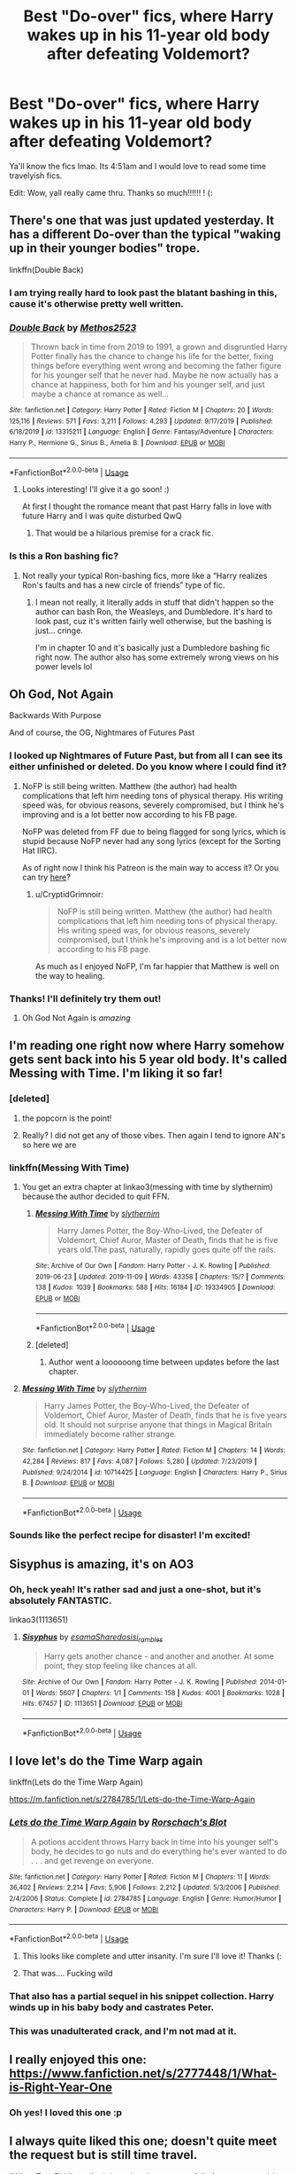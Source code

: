 #+TITLE: Best "Do-over" fics, where Harry wakes up in his 11-year old body after defeating Voldemort?

* Best "Do-over" fics, where Harry wakes up in his 11-year old body after defeating Voldemort?
:PROPERTIES:
:Author: browtfiwasboredokai
:Score: 259
:DateUnix: 1585453955.0
:DateShort: 2020-Mar-29
:FlairText: Request
:END:
Ya'll know the fics lmao. Its 4:51am and I would love to read some time travelyish fics.

Edit: Wow, yall really came thru. Thanks so much!!!!!! ! (:


** There's one that was just updated yesterday. It has a different Do-over than the typical "waking up in their younger bodies" trope.

linkffn(Double Back)
:PROPERTIES:
:Author: MrJDN
:Score: 35
:DateUnix: 1585463025.0
:DateShort: 2020-Mar-29
:END:

*** I am trying really hard to look past the blatant bashing in this, cause it's otherwise pretty well written.
:PROPERTIES:
:Author: dancortens
:Score: 4
:DateUnix: 1585547591.0
:DateShort: 2020-Mar-30
:END:


*** [[https://www.fanfiction.net/s/13315211/1/][*/Double Back/*]] by [[https://www.fanfiction.net/u/2805951/Methos2523][/Methos2523/]]

#+begin_quote
  Thrown back in time from 2019 to 1991, a grown and disgruntled Harry Potter finally has the chance to change his life for the better, fixing things before everything went wrong and becoming the father figure for his younger self that he never had. Maybe he now actually has a chance at happiness, both for him and his younger self, and just maybe a chance at romance as well...
#+end_quote

^{/Site/:} ^{fanfiction.net} ^{*|*} ^{/Category/:} ^{Harry} ^{Potter} ^{*|*} ^{/Rated/:} ^{Fiction} ^{M} ^{*|*} ^{/Chapters/:} ^{20} ^{*|*} ^{/Words/:} ^{125,116} ^{*|*} ^{/Reviews/:} ^{571} ^{*|*} ^{/Favs/:} ^{3,211} ^{*|*} ^{/Follows/:} ^{4,293} ^{*|*} ^{/Updated/:} ^{9/17/2019} ^{*|*} ^{/Published/:} ^{6/18/2019} ^{*|*} ^{/id/:} ^{13315211} ^{*|*} ^{/Language/:} ^{English} ^{*|*} ^{/Genre/:} ^{Fantasy/Adventure} ^{*|*} ^{/Characters/:} ^{Harry} ^{P.,} ^{Hermione} ^{G.,} ^{Sirius} ^{B.,} ^{Amelia} ^{B.} ^{*|*} ^{/Download/:} ^{[[http://www.ff2ebook.com/old/ffn-bot/index.php?id=13315211&source=ff&filetype=epub][EPUB]]} ^{or} ^{[[http://www.ff2ebook.com/old/ffn-bot/index.php?id=13315211&source=ff&filetype=mobi][MOBI]]}

--------------

*FanfictionBot*^{2.0.0-beta} | [[https://github.com/tusing/reddit-ffn-bot/wiki/Usage][Usage]]
:PROPERTIES:
:Author: FanfictionBot
:Score: 13
:DateUnix: 1585463040.0
:DateShort: 2020-Mar-29
:END:

**** Looks interesting! I'll give it a go soon! :)

At first I thought the romance meant that past Harry falls in love with future Harry and I was quite disturbed QwQ
:PROPERTIES:
:Author: browtfiwasboredokai
:Score: 6
:DateUnix: 1585512782.0
:DateShort: 2020-Mar-30
:END:

***** That would be a hilarious premise for a crack fic.
:PROPERTIES:
:Author: Lightwavers
:Score: 4
:DateUnix: 1585778633.0
:DateShort: 2020-Apr-02
:END:


*** Is this a Ron bashing fic?
:PROPERTIES:
:Author: HatOnAFatCat
:Score: 3
:DateUnix: 1585619905.0
:DateShort: 2020-Mar-31
:END:

**** Not really your typical Ron-bashing fics, more like a “Harry realizes Ron's faults and has a new circle of friends” type of fic.
:PROPERTIES:
:Author: MrJDN
:Score: 4
:DateUnix: 1585620966.0
:DateShort: 2020-Mar-31
:END:

***** I mean not really, it literally adds in stuff that didn't happen so the author can bash Ron, the Weasleys, and Dumbledore. It's hard to look past, cuz it's written fairly well otherwise, but the bashing is just... cringe.

I'm in chapter 10 and it's basically just a Dumbledore bashing fic right now. The author also has some extremely wrong views on his power levels lol
:PROPERTIES:
:Author: Cedocore
:Score: 8
:DateUnix: 1586327833.0
:DateShort: 2020-Apr-08
:END:


** Oh God, Not Again

Backwards With Purpose

And of course, the OG, Nightmares of Futures Past
:PROPERTIES:
:Author: lkc159
:Score: 38
:DateUnix: 1585465541.0
:DateShort: 2020-Mar-29
:END:

*** I looked up Nightmares of Future Past, but from all I can see its either unfinished or deleted. Do you know where I could find it?
:PROPERTIES:
:Author: persik42
:Score: 13
:DateUnix: 1585466492.0
:DateShort: 2020-Mar-29
:END:

**** NoFP is still being written. Matthew (the author) had health complications that left him needing tons of physical therapy. His writing speed was, for obvious reasons, severely compromised, but I think he's improving and is a lot better now according to his FB page.

NoFP was deleted from FF due to being flagged for song lyrics, which is stupid because NoFP never had any song lyrics (except for the Sorting Hat IIRC).

As of right now I think his Patreon is the main way to access it? Or you can try [[https://viridian.fanficauthors.net/harry_potter_and_the_nightmares_of_futures_past/index/][here]]?
:PROPERTIES:
:Author: lkc159
:Score: 31
:DateUnix: 1585467706.0
:DateShort: 2020-Mar-29
:END:

***** u/CryptidGrimnoir:
#+begin_quote
  NoFP is still being written. Matthew (the author) had health complications that left him needing tons of physical therapy. His writing speed was, for obvious reasons, severely compromised, but I think he's improving and is a lot better now according to his FB page.
#+end_quote

As much as I enjoyed NoFP, I'm far happier that Matthew is well on the way to healing.
:PROPERTIES:
:Author: CryptidGrimnoir
:Score: 26
:DateUnix: 1585480547.0
:DateShort: 2020-Mar-29
:END:


*** Thanks! I'll definitely try them out!
:PROPERTIES:
:Author: browtfiwasboredokai
:Score: 2
:DateUnix: 1585513078.0
:DateShort: 2020-Mar-30
:END:

**** Oh God Not Again is /amazing/
:PROPERTIES:
:Author: Windruin
:Score: 10
:DateUnix: 1585515144.0
:DateShort: 2020-Mar-30
:END:


** I'm reading one right now where Harry somehow gets sent back into his 5 year old body. It's called Messing with Time. I'm liking it so far!
:PROPERTIES:
:Author: Panda-Girly
:Score: 47
:DateUnix: 1585458422.0
:DateShort: 2020-Mar-29
:END:

*** [deleted]
:PROPERTIES:
:Score: 35
:DateUnix: 1585484319.0
:DateShort: 2020-Mar-29
:END:

**** the popcorn is the point!
:PROPERTIES:
:Author: aldonius
:Score: 3
:DateUnix: 1585532783.0
:DateShort: 2020-Mar-30
:END:


**** Really? I did not get any of those vibes. Then again I tend to ignore AN's so here we are
:PROPERTIES:
:Author: dancortens
:Score: 2
:DateUnix: 1585537470.0
:DateShort: 2020-Mar-30
:END:


*** linkffn(Messing With Time)
:PROPERTIES:
:Author: blast_ended_sqrt
:Score: 16
:DateUnix: 1585460361.0
:DateShort: 2020-Mar-29
:END:

**** You get an extra chapter at linkao3(messing with time by slythernim) because the author decided to quit FFN.
:PROPERTIES:
:Author: ConsiderableHat
:Score: 23
:DateUnix: 1585470315.0
:DateShort: 2020-Mar-29
:END:

***** [[https://archiveofourown.org/works/19334905][*/Messing With Time/*]] by [[https://www.archiveofourown.org/users/slythernim/pseuds/slythernim][/slythernim/]]

#+begin_quote
  Harry James Potter, the Boy-Who-Lived, the Defeater of Voldemort, Chief Auror, Master of Death, finds that he is five years old.The past, naturally, rapidly goes quite off the rails.
#+end_quote

^{/Site/:} ^{Archive} ^{of} ^{Our} ^{Own} ^{*|*} ^{/Fandom/:} ^{Harry} ^{Potter} ^{-} ^{J.} ^{K.} ^{Rowling} ^{*|*} ^{/Published/:} ^{2019-06-23} ^{*|*} ^{/Updated/:} ^{2019-11-09} ^{*|*} ^{/Words/:} ^{43358} ^{*|*} ^{/Chapters/:} ^{15/?} ^{*|*} ^{/Comments/:} ^{138} ^{*|*} ^{/Kudos/:} ^{1039} ^{*|*} ^{/Bookmarks/:} ^{588} ^{*|*} ^{/Hits/:} ^{16184} ^{*|*} ^{/ID/:} ^{19334905} ^{*|*} ^{/Download/:} ^{[[https://archiveofourown.org/downloads/19334905/Messing%20With%20Time.epub?updated_at=1574480632][EPUB]]} ^{or} ^{[[https://archiveofourown.org/downloads/19334905/Messing%20With%20Time.mobi?updated_at=1574480632][MOBI]]}

--------------

*FanfictionBot*^{2.0.0-beta} | [[https://github.com/tusing/reddit-ffn-bot/wiki/Usage][Usage]]
:PROPERTIES:
:Author: FanfictionBot
:Score: 14
:DateUnix: 1585470336.0
:DateShort: 2020-Mar-29
:END:


***** [deleted]
:PROPERTIES:
:Score: 6
:DateUnix: 1585503965.0
:DateShort: 2020-Mar-29
:END:

****** Author went a loooooong time between updates before the last chapter.
:PROPERTIES:
:Author: ConsiderableHat
:Score: 3
:DateUnix: 1585507182.0
:DateShort: 2020-Mar-29
:END:


**** [[https://www.fanfiction.net/s/10714425/1/][*/Messing With Time/*]] by [[https://www.fanfiction.net/u/3664623/slythernim][/slythernim/]]

#+begin_quote
  Harry James Potter, the Boy-Who-Lived, the Defeater of Voldemort, Chief Auror, Master of Death, finds that he is five years old. It should not surprise anyone that things in Magical Britain immediately become rather strange.
#+end_quote

^{/Site/:} ^{fanfiction.net} ^{*|*} ^{/Category/:} ^{Harry} ^{Potter} ^{*|*} ^{/Rated/:} ^{Fiction} ^{M} ^{*|*} ^{/Chapters/:} ^{14} ^{*|*} ^{/Words/:} ^{42,284} ^{*|*} ^{/Reviews/:} ^{817} ^{*|*} ^{/Favs/:} ^{4,087} ^{*|*} ^{/Follows/:} ^{5,280} ^{*|*} ^{/Updated/:} ^{7/23/2019} ^{*|*} ^{/Published/:} ^{9/24/2014} ^{*|*} ^{/id/:} ^{10714425} ^{*|*} ^{/Language/:} ^{English} ^{*|*} ^{/Characters/:} ^{Harry} ^{P.,} ^{Sirius} ^{B.} ^{*|*} ^{/Download/:} ^{[[http://www.ff2ebook.com/old/ffn-bot/index.php?id=10714425&source=ff&filetype=epub][EPUB]]} ^{or} ^{[[http://www.ff2ebook.com/old/ffn-bot/index.php?id=10714425&source=ff&filetype=mobi][MOBI]]}

--------------

*FanfictionBot*^{2.0.0-beta} | [[https://github.com/tusing/reddit-ffn-bot/wiki/Usage][Usage]]
:PROPERTIES:
:Author: FanfictionBot
:Score: 7
:DateUnix: 1585460410.0
:DateShort: 2020-Mar-29
:END:


*** Sounds like the perfect recipe for disaster! I'm excited!
:PROPERTIES:
:Author: browtfiwasboredokai
:Score: 3
:DateUnix: 1585512980.0
:DateShort: 2020-Mar-30
:END:


** Sisyphus is amazing, it's on AO3
:PROPERTIES:
:Author: footballmaths49
:Score: 11
:DateUnix: 1585496403.0
:DateShort: 2020-Mar-29
:END:

*** Oh, heck yeah! It's rather sad and just a one-shot, but it's absolutely FANTASTIC.

linkao3(1113651)
:PROPERTIES:
:Author: Locked_Key
:Score: 4
:DateUnix: 1585526651.0
:DateShort: 2020-Mar-30
:END:

**** [[https://archiveofourown.org/works/1113651][*/Sisyphus/*]] by [[https://www.archiveofourown.org/users/esama/pseuds/esama/users/Sharedo/pseuds/Sharedo/users/sisi_rambles/pseuds/sisi_rambles][/esamaSharedosisi_rambles/]]

#+begin_quote
  Harry gets another chance - and another and another. At some point, they stop feeling like chances at all.
#+end_quote

^{/Site/:} ^{Archive} ^{of} ^{Our} ^{Own} ^{*|*} ^{/Fandom/:} ^{Harry} ^{Potter} ^{-} ^{J.} ^{K.} ^{Rowling} ^{*|*} ^{/Published/:} ^{2014-01-01} ^{*|*} ^{/Words/:} ^{5607} ^{*|*} ^{/Chapters/:} ^{1/1} ^{*|*} ^{/Comments/:} ^{158} ^{*|*} ^{/Kudos/:} ^{4001} ^{*|*} ^{/Bookmarks/:} ^{1028} ^{*|*} ^{/Hits/:} ^{67457} ^{*|*} ^{/ID/:} ^{1113651} ^{*|*} ^{/Download/:} ^{[[https://archiveofourown.org/downloads/1113651/Sisyphus.epub?updated_at=1578996993][EPUB]]} ^{or} ^{[[https://archiveofourown.org/downloads/1113651/Sisyphus.mobi?updated_at=1578996993][MOBI]]}

--------------

*FanfictionBot*^{2.0.0-beta} | [[https://github.com/tusing/reddit-ffn-bot/wiki/Usage][Usage]]
:PROPERTIES:
:Author: FanfictionBot
:Score: 1
:DateUnix: 1585526666.0
:DateShort: 2020-Mar-30
:END:


** I love let's do the Time Warp again

linkffn(Lets do the Time Warp Again)

[[https://m.fanfiction.net/s/2784785/1/Lets-do-the-Time-Warp-Again]]
:PROPERTIES:
:Author: KBlack97
:Score: 10
:DateUnix: 1585463612.0
:DateShort: 2020-Mar-29
:END:

*** [[https://www.fanfiction.net/s/2784785/1/][*/Lets do the Time Warp Again/*]] by [[https://www.fanfiction.net/u/686093/Rorschach-s-Blot][/Rorschach's Blot/]]

#+begin_quote
  A potions accident throws Harry back in time into his younger self's body, he decides to go nuts and do everything he's ever wanted to do . . . and get revenge on everyone.
#+end_quote

^{/Site/:} ^{fanfiction.net} ^{*|*} ^{/Category/:} ^{Harry} ^{Potter} ^{*|*} ^{/Rated/:} ^{Fiction} ^{M} ^{*|*} ^{/Chapters/:} ^{11} ^{*|*} ^{/Words/:} ^{36,402} ^{*|*} ^{/Reviews/:} ^{2,214} ^{*|*} ^{/Favs/:} ^{5,906} ^{*|*} ^{/Follows/:} ^{2,212} ^{*|*} ^{/Updated/:} ^{5/3/2006} ^{*|*} ^{/Published/:} ^{2/4/2006} ^{*|*} ^{/Status/:} ^{Complete} ^{*|*} ^{/id/:} ^{2784785} ^{*|*} ^{/Language/:} ^{English} ^{*|*} ^{/Genre/:} ^{Humor/Humor} ^{*|*} ^{/Characters/:} ^{Harry} ^{P.} ^{*|*} ^{/Download/:} ^{[[http://www.ff2ebook.com/old/ffn-bot/index.php?id=2784785&source=ff&filetype=epub][EPUB]]} ^{or} ^{[[http://www.ff2ebook.com/old/ffn-bot/index.php?id=2784785&source=ff&filetype=mobi][MOBI]]}

--------------

*FanfictionBot*^{2.0.0-beta} | [[https://github.com/tusing/reddit-ffn-bot/wiki/Usage][Usage]]
:PROPERTIES:
:Author: FanfictionBot
:Score: 10
:DateUnix: 1585463625.0
:DateShort: 2020-Mar-29
:END:

**** This looks like complete and utter insanity. I'm sure I'll love it! Thanks (:
:PROPERTIES:
:Author: browtfiwasboredokai
:Score: 1
:DateUnix: 1585513262.0
:DateShort: 2020-Mar-30
:END:


**** That was.... Fucking wild
:PROPERTIES:
:Author: richardl1234
:Score: 1
:DateUnix: 1585525446.0
:DateShort: 2020-Mar-30
:END:


*** That also has a partial sequel in his snippet collection. Harry winds up in his baby body and castrates Peter.
:PROPERTIES:
:Author: the__pov
:Score: 3
:DateUnix: 1585481645.0
:DateShort: 2020-Mar-29
:END:


*** This was unadulterated crack, and I'm not mad at it.
:PROPERTIES:
:Author: dsarma
:Score: 3
:DateUnix: 1585490093.0
:DateShort: 2020-Mar-29
:END:


** I really enjoyed this one: [[https://www.fanfiction.net/s/2777448/1/What-is-Right-Year-One]]
:PROPERTIES:
:Author: Abie775
:Score: 9
:DateUnix: 1585470895.0
:DateShort: 2020-Mar-29
:END:

*** Oh yes! I loved this one :p
:PROPERTIES:
:Author: browtfiwasboredokai
:Score: 1
:DateUnix: 1585513479.0
:DateShort: 2020-Mar-30
:END:


** I always quite liked this one; doesn't quite meet the request but is still time travel.

“When Tom Riddle walked through a doorway one fall afternoon everything changed and he found himself in a world wholly unprepared for him. "Something about you makes my brain itch," Hermione Granger said. "As if an earthquake had shifted everything sharply two feet to the left and then back again and it didn't all fit back quite right." Tomione.”

[[https://m.fanfiction.net/s/11248015/1/Pygmalion][Pygmalion]]
:PROPERTIES:
:Author: archive-of-our-hole
:Score: 8
:DateUnix: 1585486478.0
:DateShort: 2020-Mar-29
:END:

*** Ooh I love this one. It's kinda a YMMV fic but...I'm a sucker for dark romances and Colubrina is really good at them.
:PROPERTIES:
:Author: thecrazychatlady
:Score: 4
:DateUnix: 1585590588.0
:DateShort: 2020-Mar-30
:END:


** This one is relatively new. It's well written with better characterization than most of these types of fics.

Fair warning though, it's only through the end of the First Year and it hasn't been updated in six months. It's possibly abandoned.

linkffn(12840822)
:PROPERTIES:
:Author: tipsytops2
:Score: 6
:DateUnix: 1585500617.0
:DateShort: 2020-Mar-29
:END:

*** [deleted]
:PROPERTIES:
:Score: 4
:DateUnix: 1585517018.0
:DateShort: 2020-Mar-30
:END:

**** Me either, I agree completely. This fic is so different from the others. I also really liked the confusion in the first chapter. It seems so much more realistic.
:PROPERTIES:
:Author: tipsytops2
:Score: 5
:DateUnix: 1585527264.0
:DateShort: 2020-Mar-30
:END:


**** FYI: It was just updated yesterday.
:PROPERTIES:
:Author: tipsytops2
:Score: 2
:DateUnix: 1586101435.0
:DateShort: 2020-Apr-05
:END:


*** [[https://www.fanfiction.net/s/12840822/1/][*/Sling Shots/*]] by [[https://www.fanfiction.net/u/67654/illjwamh][/illjwamh/]]

#+begin_quote
  Harry Potter wakes up to a familiar unpleasant voice, a headache, and with absolutely no idea what's going on.
#+end_quote

^{/Site/:} ^{fanfiction.net} ^{*|*} ^{/Category/:} ^{Harry} ^{Potter} ^{*|*} ^{/Rated/:} ^{Fiction} ^{T} ^{*|*} ^{/Chapters/:} ^{9} ^{*|*} ^{/Words/:} ^{73,410} ^{*|*} ^{/Reviews/:} ^{113} ^{*|*} ^{/Favs/:} ^{151} ^{*|*} ^{/Follows/:} ^{310} ^{*|*} ^{/Updated/:} ^{9/24/2019} ^{*|*} ^{/Published/:} ^{2/17/2018} ^{*|*} ^{/id/:} ^{12840822} ^{*|*} ^{/Language/:} ^{English} ^{*|*} ^{/Genre/:} ^{Mystery} ^{*|*} ^{/Characters/:} ^{Harry} ^{P.,} ^{Ginny} ^{W.} ^{*|*} ^{/Download/:} ^{[[http://www.ff2ebook.com/old/ffn-bot/index.php?id=12840822&source=ff&filetype=epub][EPUB]]} ^{or} ^{[[http://www.ff2ebook.com/old/ffn-bot/index.php?id=12840822&source=ff&filetype=mobi][MOBI]]}

--------------

*FanfictionBot*^{2.0.0-beta} | [[https://github.com/tusing/reddit-ffn-bot/wiki/Usage][Usage]]
:PROPERTIES:
:Author: FanfictionBot
:Score: 3
:DateUnix: 1585500632.0
:DateShort: 2020-Mar-29
:END:


*** It looks promising; I don't mind abandoned fics and this one seems long. Thanks!
:PROPERTIES:
:Author: browtfiwasboredokai
:Score: 3
:DateUnix: 1585513746.0
:DateShort: 2020-Mar-30
:END:


*** Read it all up! Wish it continued for longer - I agree with others, it /is/ different than the usual fics and I really liked ot thus far - also written very well!
:PROPERTIES:
:Author: one_small_god
:Score: 3
:DateUnix: 1585619553.0
:DateShort: 2020-Mar-31
:END:

**** FYI: It was just updated yesterday.
:PROPERTIES:
:Author: tipsytops2
:Score: 2
:DateUnix: 1586101422.0
:DateShort: 2020-Apr-05
:END:

***** Oooh thanks! Was I about to go to sleep? Yes! Did I stop to read the update? You bet I did!
:PROPERTIES:
:Author: one_small_god
:Score: 1
:DateUnix: 1586294984.0
:DateShort: 2020-Apr-08
:END:


*** Even the summary stands out.
:PROPERTIES:
:Score: 2
:DateUnix: 1585576810.0
:DateShort: 2020-Mar-30
:END:


** Its a Harry Potter and Stargate crossover. (No knowledge of stargate needed to enjoy the fic).

linkffn(Ah, Screw it!)
:PROPERTIES:
:Author: Bromm18
:Score: 6
:DateUnix: 1585473176.0
:DateShort: 2020-Mar-29
:END:

*** Since the bot didn't manage the link:

[[https://www.fanfiction.net/s/12125771/1/Ah-Screw-It]]
:PROPERTIES:
:Author: WhosThisGeek
:Score: 3
:DateUnix: 1585493436.0
:DateShort: 2020-Mar-29
:END:

**** I've never tried the bot before so I wasn't sure if I did it correctly or how long it took to link it. But thank you for taking the time to link it yourself.
:PROPERTIES:
:Author: Bromm18
:Score: 2
:DateUnix: 1585498343.0
:DateShort: 2020-Mar-29
:END:

***** I think the punctuation marks made it difficult to parse maybe? Let's try this:

linkffn(Ah Screw It)
:PROPERTIES:
:Author: DarkRegi
:Score: 4
:DateUnix: 1585504417.0
:DateShort: 2020-Mar-29
:END:

****** [[https://www.fanfiction.net/s/12125771/1/][*/Ah, Screw It!/*]] by [[https://www.fanfiction.net/u/1282867/mjimeyg][/mjimeyg/]]

#+begin_quote
  Harry goes to sleep after the final battle... but he wakes up at his first Welcoming Feast under the Sorting Hat. Harry has been thrown back in time into his eleven-year-old body. If he's going to have suffer through this again, he's going to do all he can to make sure he enjoys himself.
#+end_quote

^{/Site/:} ^{fanfiction.net} ^{*|*} ^{/Category/:} ^{Stargate:} ^{SG-1} ^{+} ^{Harry} ^{Potter} ^{Crossover} ^{*|*} ^{/Rated/:} ^{Fiction} ^{M} ^{*|*} ^{/Chapters/:} ^{37} ^{*|*} ^{/Words/:} ^{229,619} ^{*|*} ^{/Reviews/:} ^{2,806} ^{*|*} ^{/Favs/:} ^{7,231} ^{*|*} ^{/Follows/:} ^{5,181} ^{*|*} ^{/Updated/:} ^{9/15/2016} ^{*|*} ^{/Published/:} ^{8/29/2016} ^{*|*} ^{/Status/:} ^{Complete} ^{*|*} ^{/id/:} ^{12125771} ^{*|*} ^{/Language/:} ^{English} ^{*|*} ^{/Genre/:} ^{Humor/Adventure} ^{*|*} ^{/Download/:} ^{[[http://www.ff2ebook.com/old/ffn-bot/index.php?id=12125771&source=ff&filetype=epub][EPUB]]} ^{or} ^{[[http://www.ff2ebook.com/old/ffn-bot/index.php?id=12125771&source=ff&filetype=mobi][MOBI]]}

--------------

*FanfictionBot*^{2.0.0-beta} | [[https://github.com/tusing/reddit-ffn-bot/wiki/Usage][Usage]]
:PROPERTIES:
:Author: FanfictionBot
:Score: 5
:DateUnix: 1585504430.0
:DateShort: 2020-Mar-29
:END:


****** I see, first time trying the link bot so I copied the story name exactly not knowing about that, thanks for clearing that up.
:PROPERTIES:
:Author: Bromm18
:Score: 2
:DateUnix: 1585504642.0
:DateShort: 2020-Mar-29
:END:


****** hey i know this is weird but i just started really using reddit and i wanted to know if someone could explain to me what the bot is/does and what u use it for, also i am still learning english so please dont judge
:PROPERTIES:
:Author: Annika7777
:Score: 1
:DateUnix: 1585776435.0
:DateShort: 2020-Apr-02
:END:

******* Linkbot is there to provide links and summaries to fanfics on the most popular sites. It saves posters having to look up direct links and readers having to Google fic names.
:PROPERTIES:
:Author: wandererchronicles
:Score: 1
:DateUnix: 1585915686.0
:DateShort: 2020-Apr-03
:END:


*** I have no idea what Stargate is so that's a relief,! The summary looks great!
:PROPERTIES:
:Author: browtfiwasboredokai
:Score: 1
:DateUnix: 1585513598.0
:DateShort: 2020-Mar-30
:END:

**** I have yet to see the series in full but I love the Harry Potter and Stargate/SG: Atlantis crossovers. So refreshing at times. Sure they usually consist of Harry finding advanced ancient technology and exploring the galaxy, rebuilding old alliances and making new friends while fighting a common enemy. Most have Harry popping into Stargate Command and playing the odd prank or helping in various ways (usually humorous). And some have Harry rebuilding a society on another planet while continuously being Fates punching bag.
:PROPERTIES:
:Author: Bromm18
:Score: 5
:DateUnix: 1585513846.0
:DateShort: 2020-Mar-30
:END:

***** Other than the aforementioned "Ah, Screw It!" could you share some others you've enjoyed?

I read one recently (can't recall title, alas) where Harry falls through the Veil instead of Sirius, and ironically winds up on a planet circling the star Sirius. A couple years later (after battling Guaould and Jaffra) he's rescued by SG1 and returned to Earth, where he proceeds to smash up the usual Harry Potter continuity. It was fun.
:PROPERTIES:
:Author: wandererchronicles
:Score: 2
:DateUnix: 1585915854.0
:DateShort: 2020-Apr-03
:END:

****** Some other personal Favorites of this cross over that I enjoyed and tend to re-read from time to time are: linkffn(Balance by stargatesg1fan1) linkffn(Guardian by Blueowl) linkffn(Harry Potter: Journey Through The Ages by gitar002) linkffn(Harry Potter and The Alteran Gift by r2r4l) linkffn(Harry Potter - Alteran by Sashian) linkffn(Oma's Choice by jacobds). Last one is a good place to start, its meant to be outlandish and way over powered but its more about the comedy.
:PROPERTIES:
:Author: Bromm18
:Score: 3
:DateUnix: 1585974346.0
:DateShort: 2020-Apr-04
:END:


****** That's linkffn(Harry Potter and the Stargate by Sinyk).
:PROPERTIES:
:Author: steve_wheeler
:Score: 2
:DateUnix: 1585934828.0
:DateShort: 2020-Apr-03
:END:

******* Sounds about right, thanks. I recall it being a lot more tolerable than Sinyk's other works.
:PROPERTIES:
:Author: wandererchronicles
:Score: 2
:DateUnix: 1585942268.0
:DateShort: 2020-Apr-04
:END:


******* [[https://www.fanfiction.net/s/13052799/1/][*/Harry Potter and the Stargate/*]] by [[https://www.fanfiction.net/u/4329413/Sinyk][/Sinyk/]]

#+begin_quote
  What if Remus was not... quite... as fast as he needed to be to catch Harry before he tried to get to Sirius in front of the Veil of Death. And what if the Veil was not what the magicals believed it to be? Oops! AU HP/LL Bash!AD/RW/GW (as my usual).
#+end_quote

^{/Site/:} ^{fanfiction.net} ^{*|*} ^{/Category/:} ^{Harry} ^{Potter} ^{+} ^{Stargate:} ^{SG-1} ^{Crossover} ^{*|*} ^{/Rated/:} ^{Fiction} ^{M} ^{*|*} ^{/Chapters/:} ^{24} ^{*|*} ^{/Words/:} ^{224,912} ^{*|*} ^{/Reviews/:} ^{3,164} ^{*|*} ^{/Favs/:} ^{4,392} ^{*|*} ^{/Follows/:} ^{3,952} ^{*|*} ^{/Updated/:} ^{11/24/2018} ^{*|*} ^{/Published/:} ^{9/1/2018} ^{*|*} ^{/Status/:} ^{Complete} ^{*|*} ^{/id/:} ^{13052799} ^{*|*} ^{/Language/:} ^{English} ^{*|*} ^{/Genre/:} ^{Fantasy/Sci-Fi} ^{*|*} ^{/Characters/:} ^{<Harry} ^{P.,} ^{Luna} ^{L.>} ^{Sirius} ^{B.,} ^{Remus} ^{L.} ^{*|*} ^{/Download/:} ^{[[http://www.ff2ebook.com/old/ffn-bot/index.php?id=13052799&source=ff&filetype=epub][EPUB]]} ^{or} ^{[[http://www.ff2ebook.com/old/ffn-bot/index.php?id=13052799&source=ff&filetype=mobi][MOBI]]}

--------------

*FanfictionBot*^{2.0.0-beta} | [[https://github.com/tusing/reddit-ffn-bot/wiki/Usage][Usage]]
:PROPERTIES:
:Author: FanfictionBot
:Score: 1
:DateUnix: 1585934851.0
:DateShort: 2020-Apr-03
:END:


** Not a do over, but I remember an extremely interesting one where Harry's transported back in time to the first wizarding war, into the death eater headquarters. He manages to stay alive by becoming a death eater, but Voldy instantly knows somethings off and interrogates Harry. Harry is forced to tell voldy that he was from the future, and was the child of james and lily, but didn't have the best childhood (And brings up images of the cupdoard while looking into his eyes), tricking voldy into beleiving that James wasn't a good parent.

​

Anyways, Harry is tricked into taking an modified dark vow that makes it so that he's physically incapable of telling his true origins to anyone. Poof, there goes his plans to fix things. Then, on a mission, he calls out to dumbledore, and the death eaters instantly know he's a traitor. He gets captured, Sirius interrogates him with HATE, and things go downhill from there ( Because Harry can't explain a thing)
:PROPERTIES:
:Score: 4
:DateUnix: 1585495684.0
:DateShort: 2020-Mar-29
:END:

*** Oh! I read that one as well! :p
:PROPERTIES:
:Author: browtfiwasboredokai
:Score: 2
:DateUnix: 1585500586.0
:DateShort: 2020-Mar-29
:END:

**** DO YOU KNOW THE LINK I NEED IT!
:PROPERTIES:
:Score: 2
:DateUnix: 1585576767.0
:DateShort: 2020-Mar-30
:END:

***** The fic is called [[https://archiveofourown.org/works/14403330/chapters/33262935][Chained]].

linkao3(14403330)
:PROPERTIES:
:Author: chiruochiba
:Score: 4
:DateUnix: 1585607479.0
:DateShort: 2020-Mar-31
:END:

****** [[https://archiveofourown.org/works/14403330][*/Chained/*]] by [[https://www.archiveofourown.org/users/maquira/pseuds/maquira][/maquira/]]

#+begin_quote
  Then Harry's mouth went completely dry.  His captor struck a tall, imposing figure, black locks neatly framing his aristocratic cheekbones. The relaxed line of his mouth did nothing to soften the furious, slightly maniacal glint in his cool gray eyes, fixed unwaveringly upon him. “Finally awake... Death Eater?” the man spat spitefully. Harry never would have imagined meeting like this. The words “I can explain” were stuck on the tip of his tongue. But all that came out was a soft, strangled, “Sirius.” *Harry and Teddy accidentally time travel to 1979, where they are immediately captured by Voldemort at his prime. After months of posing as a loyal Death Eater to protect Teddy, Harry is then captured by the Order. Misunderstandings ensue.
#+end_quote

^{/Site/:} ^{Archive} ^{of} ^{Our} ^{Own} ^{*|*} ^{/Fandom/:} ^{Harry} ^{Potter} ^{-} ^{J.} ^{K.} ^{Rowling} ^{*|*} ^{/Published/:} ^{2018-04-22} ^{*|*} ^{/Updated/:} ^{2019-12-18} ^{*|*} ^{/Words/:} ^{36352} ^{*|*} ^{/Chapters/:} ^{10/?} ^{*|*} ^{/Comments/:} ^{468} ^{*|*} ^{/Kudos/:} ^{2930} ^{*|*} ^{/Bookmarks/:} ^{948} ^{*|*} ^{/Hits/:} ^{41551} ^{*|*} ^{/ID/:} ^{14403330} ^{*|*} ^{/Download/:} ^{[[https://archiveofourown.org/downloads/14403330/Chained.epub?updated_at=1576668179][EPUB]]} ^{or} ^{[[https://archiveofourown.org/downloads/14403330/Chained.mobi?updated_at=1576668179][MOBI]]}

--------------

*FanfictionBot*^{2.0.0-beta} | [[https://github.com/tusing/reddit-ffn-bot/wiki/Usage][Usage]]
:PROPERTIES:
:Author: FanfictionBot
:Score: 1
:DateUnix: 1585607483.0
:DateShort: 2020-Mar-31
:END:


****** Ah, thanks
:PROPERTIES:
:Score: 1
:DateUnix: 1585662469.0
:DateShort: 2020-Mar-31
:END:


*** That sounds really cool! Do you think you could find the link?
:PROPERTIES:
:Author: Locked_Key
:Score: 2
:DateUnix: 1585526805.0
:DateShort: 2020-Mar-30
:END:

**** I linked it in [[https://www.reddit.com/r/HPfanfiction/comments/fqzbiw/best_doover_fics_where_harry_wakes_up_in_his/flyr637/][a comment]] in this thread.
:PROPERTIES:
:Author: chiruochiba
:Score: 2
:DateUnix: 1585607530.0
:DateShort: 2020-Mar-31
:END:


**** Perhaps. Later
:PROPERTIES:
:Score: 1
:DateUnix: 1585576745.0
:DateShort: 2020-Mar-30
:END:


** [[https://www.fanfiction.net/s/6985795/1/Xerosis][Xerosis]]

Harry's world ends at the hands of those he'd once fought to save. An adult-Harry goes back to his younger self fic.

My absolute favorite!!
:PROPERTIES:
:Author: Lindela
:Score: 8
:DateUnix: 1585497570.0
:DateShort: 2020-Mar-29
:END:

*** I haven't read much "adult Harry saving his younger self" but I'm excited to try this out! Thanks!
:PROPERTIES:
:Author: browtfiwasboredokai
:Score: 2
:DateUnix: 1585513133.0
:DateShort: 2020-Mar-30
:END:

**** I didn't even know that was a trope until yesterday! I'll check this out too!
:PROPERTIES:
:Author: one_small_god
:Score: 2
:DateUnix: 1585619603.0
:DateShort: 2020-Mar-31
:END:


** Reunion. Harry, Hermione, Luna, and Susan Bones go back in time. Linkffn(Reunion by Rorschach's Blot)
:PROPERTIES:
:Author: the__pov
:Score: 8
:DateUnix: 1585481898.0
:DateShort: 2020-Mar-29
:END:

*** [[https://www.fanfiction.net/s/4655545/1/][*/Reunion/*]] by [[https://www.fanfiction.net/u/686093/Rorschach-s-Blot][/Rorschach's Blot/]]

#+begin_quote
  It all starts with Hogwarts' Class Reunion.
#+end_quote

^{/Site/:} ^{fanfiction.net} ^{*|*} ^{/Category/:} ^{Harry} ^{Potter} ^{*|*} ^{/Rated/:} ^{Fiction} ^{M} ^{*|*} ^{/Chapters/:} ^{20} ^{*|*} ^{/Words/:} ^{61,134} ^{*|*} ^{/Reviews/:} ^{1,898} ^{*|*} ^{/Favs/:} ^{6,244} ^{*|*} ^{/Follows/:} ^{4,016} ^{*|*} ^{/Updated/:} ^{3/2/2013} ^{*|*} ^{/Published/:} ^{11/14/2008} ^{*|*} ^{/Status/:} ^{Complete} ^{*|*} ^{/id/:} ^{4655545} ^{*|*} ^{/Language/:} ^{English} ^{*|*} ^{/Genre/:} ^{Humor} ^{*|*} ^{/Download/:} ^{[[http://www.ff2ebook.com/old/ffn-bot/index.php?id=4655545&source=ff&filetype=epub][EPUB]]} ^{or} ^{[[http://www.ff2ebook.com/old/ffn-bot/index.php?id=4655545&source=ff&filetype=mobi][MOBI]]}

--------------

*FanfictionBot*^{2.0.0-beta} | [[https://github.com/tusing/reddit-ffn-bot/wiki/Usage][Usage]]
:PROPERTIES:
:Author: FanfictionBot
:Score: 5
:DateUnix: 1585481929.0
:DateShort: 2020-Mar-29
:END:

**** I'm pretty sure this fic contains suicide and infant death if that's a turnoff for anyone
:PROPERTIES:
:Author: Bleepbloopbotz2
:Score: 2
:DateUnix: 1585482877.0
:DateShort: 2020-Mar-29
:END:

***** The youngest death is Draco who is not an infant (and also happens off screen). And while “suicide” is discussed it is only as a cover for Harry's victims.
:PROPERTIES:
:Author: the__pov
:Score: 5
:DateUnix: 1585485099.0
:DateShort: 2020-Mar-29
:END:

****** Ah,nevermind. It's been a few years since I read it
:PROPERTIES:
:Author: Bleepbloopbotz2
:Score: 3
:DateUnix: 1585486040.0
:DateShort: 2020-Mar-29
:END:


***** That's fine, but is it completed? That's more of a concern.
:PROPERTIES:
:Author: dsarma
:Score: 3
:DateUnix: 1585490175.0
:DateShort: 2020-Mar-29
:END:

****** Yes it is finished. The last chapter is a little open-ended, but no more than any finished story.
:PROPERTIES:
:Author: wwbillyww
:Score: 5
:DateUnix: 1585491652.0
:DateShort: 2020-Mar-29
:END:


** [[https://archiveofourown.org/works/1113651]]
:PROPERTIES:
:Score: 4
:DateUnix: 1585495968.0
:DateShort: 2020-Mar-29
:END:


** [[https://m.fanfiction.net/s/8149841/1/][Again and Again]]

This one of my favorite ones. Can't remember the others right now though. (Bookmarking the post so i won't lose other recommendations 😅🤷‍♂️)
:PROPERTIES:
:Author: corvus__black
:Score: 10
:DateUnix: 1585478208.0
:DateShort: 2020-Mar-29
:END:

*** [[https://m.fanfiction.net/s/10724291/1/][Stand Against The Moon]]

This one too i think. Not really 1st year but close enough. Werewolf!Harry.

Eh... probably going to add more as the day goes on.
:PROPERTIES:
:Author: corvus__black
:Score: 9
:DateUnix: 1585478958.0
:DateShort: 2020-Mar-29
:END:


*** Hey this one is also on AO3! It's great
:PROPERTIES:
:Author: COTwild
:Score: 3
:DateUnix: 1585502707.0
:DateShort: 2020-Mar-29
:END:

**** Yep! Actually found it first in ao3. Forgot about it cuz i read too many more. Found it next in fanfiction . Net and read it again. Kept having a deja vu moment all the time til i noticed that its the same only in two different sites. 😂😂😂
:PROPERTIES:
:Author: corvus__black
:Score: 5
:DateUnix: 1585502815.0
:DateShort: 2020-Mar-29
:END:

***** Amazing lol
:PROPERTIES:
:Author: COTwild
:Score: 3
:DateUnix: 1585502981.0
:DateShort: 2020-Mar-29
:END:


*** This looks fascinating... I'm not one for dark!Harry but I'd love to see dumbledore fumbling about wondering wtf happened, and I'm starting to get into tomarry fics so I'm sure Harrymort won't be too different... Right? 😂😂

Also I can appreciate bookmarking this,,, I never expected this many responses so its a goldmine
:PROPERTIES:
:Author: browtfiwasboredokai
:Score: 2
:DateUnix: 1585513427.0
:DateShort: 2020-Mar-30
:END:

**** It is. I like these ones cuz in my opinion it portrays the naivety of Dumbledore. Everyone knows that he wants coexistence with muggles so seeing these is great. There are others too where Harry doesn't come tho in his first year rather than later. And “Again and Again” isn't a typical dark!harry . Its more like a flexible Harry where he doesn't really care about it. No spoilers lol. 😂😂😂

PS: normally i don't post or ask stuff here cuz i know that someone else will ask the question i wanna ask anyway. 😂
:PROPERTIES:
:Author: corvus__black
:Score: 3
:DateUnix: 1585513638.0
:DateShort: 2020-Mar-30
:END:


** I read one last night that's different to ones i've read before. Harry, Hermione, Ron, Ginny, Luna and Neville go back in time (i know it sounds like a lot but it's quite well done, it's also Harry/Ginny which I usually hate and won't read but that's minimal and well done). It's Time Heals All Wounds by gredandforgerock [[https://m.fanfiction.net/s/7847254/1/Time-Heals-All-Wounds]]
:PROPERTIES:
:Author: Meganisrick
:Score: 3
:DateUnix: 1585483012.0
:DateShort: 2020-Mar-29
:END:

*** [[https://www.fanfiction.net/s/7847254/1/][*/Time Heals All Wounds/*]] by [[https://www.fanfiction.net/u/2421087/gredandforgerock][/gredandforgerock/]]

#+begin_quote
  How do you heal them faster? Get sent back in time and correct things. Some chars are OOC.
#+end_quote

^{/Site/:} ^{fanfiction.net} ^{*|*} ^{/Category/:} ^{Harry} ^{Potter} ^{*|*} ^{/Rated/:} ^{Fiction} ^{T} ^{*|*} ^{/Chapters/:} ^{31} ^{*|*} ^{/Words/:} ^{98,798} ^{*|*} ^{/Reviews/:} ^{502} ^{*|*} ^{/Favs/:} ^{1,363} ^{*|*} ^{/Follows/:} ^{581} ^{*|*} ^{/Updated/:} ^{5/25/2012} ^{*|*} ^{/Published/:} ^{2/18/2012} ^{*|*} ^{/Status/:} ^{Complete} ^{*|*} ^{/id/:} ^{7847254} ^{*|*} ^{/Language/:} ^{English} ^{*|*} ^{/Genre/:} ^{Adventure} ^{*|*} ^{/Characters/:} ^{Harry} ^{P.} ^{*|*} ^{/Download/:} ^{[[http://www.ff2ebook.com/old/ffn-bot/index.php?id=7847254&source=ff&filetype=epub][EPUB]]} ^{or} ^{[[http://www.ff2ebook.com/old/ffn-bot/index.php?id=7847254&source=ff&filetype=mobi][MOBI]]}

--------------

*FanfictionBot*^{2.0.0-beta} | [[https://github.com/tusing/reddit-ffn-bot/wiki/Usage][Usage]]
:PROPERTIES:
:Author: FanfictionBot
:Score: 1
:DateUnix: 1585539165.0
:DateShort: 2020-Mar-30
:END:


** [[https://m.fanfiction.net/s/13396763/1/An-Old-Man-s-Second-Chance]]

This is alright.
:PROPERTIES:
:Author: jaywaynorth
:Score: 3
:DateUnix: 1585491267.0
:DateShort: 2020-Mar-29
:END:


** Reunion on ffn.net is a good time travel fic
:PROPERTIES:
:Author: pygmypuffonacid
:Score: 3
:DateUnix: 1585495405.0
:DateShort: 2020-Mar-29
:END:


** linkffn(Returning to the Start)

linkffn(Harry Potter and the Last Chance)

linkffn(Harry Potter and the Detour to Heaven)

linkffn(Harry Potter and the Trip to the Past)

linkffn(Time Warp: Year One)

linkffn(Harry Potter and the Afterlife Inc)

linkffn(The Time Meddlers)

linkffn(To Recollect the Future)

linkffn(Gryffindors Never Die)

​

Also, Nightmares of Futures Past !!!
:PROPERTIES:
:Author: lapapillonne
:Score: 3
:DateUnix: 1585509124.0
:DateShort: 2020-Mar-29
:END:

*** [[https://www.fanfiction.net/s/10687059/1/][*/Returning to the Start/*]] by [[https://www.fanfiction.net/u/1816893/timunderwood9][/timunderwood9/]]

#+begin_quote
  Harry killed them once. Now that he is eleven he'll kill them again. Hermione knows her wonderful best friend has a huge secret, but that just means he needs her more. A H/Hr time travel romance where they don't become a couple until Hermione is twenty one, and Harry kills death eaters without the help of children.
#+end_quote

^{/Site/:} ^{fanfiction.net} ^{*|*} ^{/Category/:} ^{Harry} ^{Potter} ^{*|*} ^{/Rated/:} ^{Fiction} ^{M} ^{*|*} ^{/Chapters/:} ^{9} ^{*|*} ^{/Words/:} ^{40,170} ^{*|*} ^{/Reviews/:} ^{550} ^{*|*} ^{/Favs/:} ^{2,281} ^{*|*} ^{/Follows/:} ^{1,121} ^{*|*} ^{/Updated/:} ^{10/31/2014} ^{*|*} ^{/Published/:} ^{9/12/2014} ^{*|*} ^{/Status/:} ^{Complete} ^{*|*} ^{/id/:} ^{10687059} ^{*|*} ^{/Language/:} ^{English} ^{*|*} ^{/Genre/:} ^{Romance} ^{*|*} ^{/Characters/:} ^{<Harry} ^{P.,} ^{Hermione} ^{G.>} ^{*|*} ^{/Download/:} ^{[[http://www.ff2ebook.com/old/ffn-bot/index.php?id=10687059&source=ff&filetype=epub][EPUB]]} ^{or} ^{[[http://www.ff2ebook.com/old/ffn-bot/index.php?id=10687059&source=ff&filetype=mobi][MOBI]]}

--------------

[[https://www.fanfiction.net/s/11922615/1/][*/Harry Potter and the Last Chance/*]] by [[https://www.fanfiction.net/u/1634726/LeQuin][/LeQuin/]]

#+begin_quote
  Response to Reptillia28's 'Don't Fear the Reaper' challenge. Harry has died for the twelfth time and his reaper sends him back for one last chance at completing his assigned destiny. Find extra deleted scenes by going to the author page.
#+end_quote

^{/Site/:} ^{fanfiction.net} ^{*|*} ^{/Category/:} ^{Harry} ^{Potter} ^{*|*} ^{/Rated/:} ^{Fiction} ^{M} ^{*|*} ^{/Chapters/:} ^{30} ^{*|*} ^{/Words/:} ^{195,404} ^{*|*} ^{/Reviews/:} ^{2,005} ^{*|*} ^{/Favs/:} ^{5,867} ^{*|*} ^{/Follows/:} ^{3,062} ^{*|*} ^{/Updated/:} ^{11/23/2016} ^{*|*} ^{/Published/:} ^{4/30/2016} ^{*|*} ^{/Status/:} ^{Complete} ^{*|*} ^{/id/:} ^{11922615} ^{*|*} ^{/Language/:} ^{English} ^{*|*} ^{/Genre/:} ^{Adventure/Romance} ^{*|*} ^{/Characters/:} ^{Harry} ^{P.,} ^{Hermione} ^{G.} ^{*|*} ^{/Download/:} ^{[[http://www.ff2ebook.com/old/ffn-bot/index.php?id=11922615&source=ff&filetype=epub][EPUB]]} ^{or} ^{[[http://www.ff2ebook.com/old/ffn-bot/index.php?id=11922615&source=ff&filetype=mobi][MOBI]]}

--------------

[[https://www.fanfiction.net/s/6642901/1/][*/Harry Potter and the Detour to Heaven/*]] by [[https://www.fanfiction.net/u/1666330/Crowlows19][/Crowlows19/]]

#+begin_quote
  Foul mouthed, rude, and angry. Oh and let's not forget, seventeen going on eight. Time Travel fic. A little bit of the usual dashed with some of the not so usual. One Shot.
#+end_quote

^{/Site/:} ^{fanfiction.net} ^{*|*} ^{/Category/:} ^{Harry} ^{Potter} ^{*|*} ^{/Rated/:} ^{Fiction} ^{T} ^{*|*} ^{/Words/:} ^{10,560} ^{*|*} ^{/Reviews/:} ^{44} ^{*|*} ^{/Favs/:} ^{401} ^{*|*} ^{/Follows/:} ^{97} ^{*|*} ^{/Published/:} ^{1/10/2011} ^{*|*} ^{/Status/:} ^{Complete} ^{*|*} ^{/id/:} ^{6642901} ^{*|*} ^{/Language/:} ^{English} ^{*|*} ^{/Genre/:} ^{Humor/Adventure} ^{*|*} ^{/Characters/:} ^{Lucius} ^{M.,} ^{Harry} ^{P.} ^{*|*} ^{/Download/:} ^{[[http://www.ff2ebook.com/old/ffn-bot/index.php?id=6642901&source=ff&filetype=epub][EPUB]]} ^{or} ^{[[http://www.ff2ebook.com/old/ffn-bot/index.php?id=6642901&source=ff&filetype=mobi][MOBI]]}

--------------

[[https://www.fanfiction.net/s/3804374/1/][*/Harry Potter and the Trip to the Past/*]] by [[https://www.fanfiction.net/u/1211071/Priya-Ashok][/Priya Ashok/]]

#+begin_quote
  COMPLETE! 19 years after the war with Voldemort Harry Potter is thrown 25 years into the past, arriving just before the start of his first year at Hogwarts. Please Read and Review.
#+end_quote

^{/Site/:} ^{fanfiction.net} ^{*|*} ^{/Category/:} ^{Harry} ^{Potter} ^{*|*} ^{/Rated/:} ^{Fiction} ^{K+} ^{*|*} ^{/Chapters/:} ^{34} ^{*|*} ^{/Words/:} ^{197,996} ^{*|*} ^{/Reviews/:} ^{3,045} ^{*|*} ^{/Favs/:} ^{6,628} ^{*|*} ^{/Follows/:} ^{5,123} ^{*|*} ^{/Updated/:} ^{12/29/2014} ^{*|*} ^{/Published/:} ^{9/26/2007} ^{*|*} ^{/Status/:} ^{Complete} ^{*|*} ^{/id/:} ^{3804374} ^{*|*} ^{/Language/:} ^{English} ^{*|*} ^{/Genre/:} ^{Adventure} ^{*|*} ^{/Characters/:} ^{Harry} ^{P.} ^{*|*} ^{/Download/:} ^{[[http://www.ff2ebook.com/old/ffn-bot/index.php?id=3804374&source=ff&filetype=epub][EPUB]]} ^{or} ^{[[http://www.ff2ebook.com/old/ffn-bot/index.php?id=3804374&source=ff&filetype=mobi][MOBI]]}

--------------

[[https://www.fanfiction.net/s/1834368/1/][*/Time Warp: Year One/*]] by [[https://www.fanfiction.net/u/558418/Laen][/Laen/]]

#+begin_quote
  Complete! Harry makes a little wish on his 16th birthday that he could go back in time to change his past... and he wakes up five years earlier... on his 11th birthday... HHr Paring.
#+end_quote

^{/Site/:} ^{fanfiction.net} ^{*|*} ^{/Category/:} ^{Harry} ^{Potter} ^{*|*} ^{/Rated/:} ^{Fiction} ^{K+} ^{*|*} ^{/Chapters/:} ^{6} ^{*|*} ^{/Words/:} ^{49,465} ^{*|*} ^{/Reviews/:} ^{333} ^{*|*} ^{/Favs/:} ^{477} ^{*|*} ^{/Follows/:} ^{185} ^{*|*} ^{/Updated/:} ^{6/18/2004} ^{*|*} ^{/Published/:} ^{4/24/2004} ^{*|*} ^{/Status/:} ^{Complete} ^{*|*} ^{/id/:} ^{1834368} ^{*|*} ^{/Language/:} ^{English} ^{*|*} ^{/Genre/:} ^{Adventure/Romance} ^{*|*} ^{/Characters/:} ^{Harry} ^{P.} ^{*|*} ^{/Download/:} ^{[[http://www.ff2ebook.com/old/ffn-bot/index.php?id=1834368&source=ff&filetype=epub][EPUB]]} ^{or} ^{[[http://www.ff2ebook.com/old/ffn-bot/index.php?id=1834368&source=ff&filetype=mobi][MOBI]]}

--------------

[[https://www.fanfiction.net/s/5695544/1/][*/Harry Potter and Afterlife Inc/*]] by [[https://www.fanfiction.net/u/2198557/dunuelos][/dunuelos/]]

#+begin_quote
  My own response to Reptilia28's challenge. Harry died in the battle with Voldemort. What happens when he meets the Grim Reaper? Especially when the Reaper isn't happy with him. Rating changed to more appropriate one. HHr. Other pairings as they come.
#+end_quote

^{/Site/:} ^{fanfiction.net} ^{*|*} ^{/Category/:} ^{Harry} ^{Potter} ^{*|*} ^{/Rated/:} ^{Fiction} ^{T} ^{*|*} ^{/Chapters/:} ^{36} ^{*|*} ^{/Words/:} ^{110,380} ^{*|*} ^{/Reviews/:} ^{1,763} ^{*|*} ^{/Favs/:} ^{6,730} ^{*|*} ^{/Follows/:} ^{2,254} ^{*|*} ^{/Updated/:} ^{2/25/2010} ^{*|*} ^{/Published/:} ^{1/25/2010} ^{*|*} ^{/Status/:} ^{Complete} ^{*|*} ^{/id/:} ^{5695544} ^{*|*} ^{/Language/:} ^{English} ^{*|*} ^{/Genre/:} ^{Humor/Romance} ^{*|*} ^{/Characters/:} ^{Harry} ^{P.,} ^{Hermione} ^{G.} ^{*|*} ^{/Download/:} ^{[[http://www.ff2ebook.com/old/ffn-bot/index.php?id=5695544&source=ff&filetype=epub][EPUB]]} ^{or} ^{[[http://www.ff2ebook.com/old/ffn-bot/index.php?id=5695544&source=ff&filetype=mobi][MOBI]]}

--------------

[[https://www.fanfiction.net/s/4061219/1/][*/The Time Meddlers/*]] by [[https://www.fanfiction.net/u/983103/witowsmp][/witowsmp/]]

#+begin_quote
  After things have gone terribly in the war, Harry and Hermione decide to travel back in time to stop the war from happening. Things go well at first, until...
#+end_quote

^{/Site/:} ^{fanfiction.net} ^{*|*} ^{/Category/:} ^{Harry} ^{Potter} ^{*|*} ^{/Rated/:} ^{Fiction} ^{T} ^{*|*} ^{/Chapters/:} ^{32} ^{*|*} ^{/Words/:} ^{112,111} ^{*|*} ^{/Reviews/:} ^{3,135} ^{*|*} ^{/Favs/:} ^{4,688} ^{*|*} ^{/Follows/:} ^{2,872} ^{*|*} ^{/Updated/:} ^{10/14/2010} ^{*|*} ^{/Published/:} ^{2/8/2008} ^{*|*} ^{/Status/:} ^{Complete} ^{*|*} ^{/id/:} ^{4061219} ^{*|*} ^{/Language/:} ^{English} ^{*|*} ^{/Genre/:} ^{Adventure} ^{*|*} ^{/Characters/:} ^{<Harry} ^{P.,} ^{Hermione} ^{G.>} ^{*|*} ^{/Download/:} ^{[[http://www.ff2ebook.com/old/ffn-bot/index.php?id=4061219&source=ff&filetype=epub][EPUB]]} ^{or} ^{[[http://www.ff2ebook.com/old/ffn-bot/index.php?id=4061219&source=ff&filetype=mobi][MOBI]]}

--------------

*FanfictionBot*^{2.0.0-beta} | [[https://github.com/tusing/reddit-ffn-bot/wiki/Usage][Usage]]
:PROPERTIES:
:Author: FanfictionBot
:Score: 2
:DateUnix: 1585509208.0
:DateShort: 2020-Mar-29
:END:


*** [[https://www.fanfiction.net/s/7683642/1/][*/To Recollect the Future/*]] by [[https://www.fanfiction.net/u/2233941/oliver-snape][/oliver.snape/]]

#+begin_quote
  Hindsight is 20/20, but when Harry's last steps into the forest set him back further than he'd ever thought, he never realised how grateful he'd be to have Snape there to help too. Mentor/guardian fic, time travel, but not cliched.
#+end_quote

^{/Site/:} ^{fanfiction.net} ^{*|*} ^{/Category/:} ^{Harry} ^{Potter} ^{*|*} ^{/Rated/:} ^{Fiction} ^{K+} ^{*|*} ^{/Chapters/:} ^{11} ^{*|*} ^{/Words/:} ^{74,014} ^{*|*} ^{/Reviews/:} ^{755} ^{*|*} ^{/Favs/:} ^{2,873} ^{*|*} ^{/Follows/:} ^{960} ^{*|*} ^{/Updated/:} ^{2/25/2012} ^{*|*} ^{/Published/:} ^{12/28/2011} ^{*|*} ^{/Status/:} ^{Complete} ^{*|*} ^{/id/:} ^{7683642} ^{*|*} ^{/Language/:} ^{English} ^{*|*} ^{/Genre/:} ^{Drama/Adventure} ^{*|*} ^{/Characters/:} ^{Harry} ^{P.,} ^{Severus} ^{S.} ^{*|*} ^{/Download/:} ^{[[http://www.ff2ebook.com/old/ffn-bot/index.php?id=7683642&source=ff&filetype=epub][EPUB]]} ^{or} ^{[[http://www.ff2ebook.com/old/ffn-bot/index.php?id=7683642&source=ff&filetype=mobi][MOBI]]}

--------------

[[https://www.fanfiction.net/s/6452481/1/][*/Gryffindors Never Die/*]] by [[https://www.fanfiction.net/u/1004602/ChipmonkOnSpeed][/ChipmonkOnSpeed/]]

#+begin_quote
  Harry and Ron, both 58 and both alcoholics, are sent back to their 4th year and given a chance to do everything again. Will they be able to do it right this time? Or will history repeat itself? Canon to Epilogue, then not so much... (Reworked)
#+end_quote

^{/Site/:} ^{fanfiction.net} ^{*|*} ^{/Category/:} ^{Harry} ^{Potter} ^{*|*} ^{/Rated/:} ^{Fiction} ^{M} ^{*|*} ^{/Chapters/:} ^{18} ^{*|*} ^{/Words/:} ^{74,394} ^{*|*} ^{/Reviews/:} ^{710} ^{*|*} ^{/Favs/:} ^{3,589} ^{*|*} ^{/Follows/:} ^{1,095} ^{*|*} ^{/Updated/:} ^{12/29/2010} ^{*|*} ^{/Published/:} ^{11/4/2010} ^{*|*} ^{/Status/:} ^{Complete} ^{*|*} ^{/id/:} ^{6452481} ^{*|*} ^{/Language/:} ^{English} ^{*|*} ^{/Genre/:} ^{Humor/Friendship} ^{*|*} ^{/Characters/:} ^{Harry} ^{P.,} ^{Ron} ^{W.} ^{*|*} ^{/Download/:} ^{[[http://www.ff2ebook.com/old/ffn-bot/index.php?id=6452481&source=ff&filetype=epub][EPUB]]} ^{or} ^{[[http://www.ff2ebook.com/old/ffn-bot/index.php?id=6452481&source=ff&filetype=mobi][MOBI]]}

--------------

*FanfictionBot*^{2.0.0-beta} | [[https://github.com/tusing/reddit-ffn-bot/wiki/Usage][Usage]]
:PROPERTIES:
:Author: FanfictionBot
:Score: 2
:DateUnix: 1585509219.0
:DateShort: 2020-Mar-29
:END:


*** Woah, that's a huge list! Thanks so much!!
:PROPERTIES:
:Author: browtfiwasboredokai
:Score: 1
:DateUnix: 1585514196.0
:DateShort: 2020-Mar-30
:END:

**** I've got 117 do over fics for HP bookmarked lol Those are just the ones that are pretty good from the parameters you mentioned. I love those types of fics!
:PROPERTIES:
:Author: lapapillonne
:Score: 3
:DateUnix: 1585515008.0
:DateShort: 2020-Mar-30
:END:

***** Does the dialogue/characterisation get any betting in Harry Potter and the Trip to the Past by Priya Ashok? Because that first chapter is rough.
:PROPERTIES:
:Author: Faeriniel
:Score: 1
:DateUnix: 1586416436.0
:DateShort: 2020-Apr-09
:END:


** Instead of an 11 year old body how about a 1 year old body?

linkffn(13052216)
:PROPERTIES:
:Author: eislor
:Score: 2
:DateUnix: 1585504521.0
:DateShort: 2020-Mar-29
:END:

*** [[https://www.fanfiction.net/s/13052216/1/][*/Harry Potter, Champion Mode/*]] by [[https://www.fanfiction.net/u/861305/Mist-of-Rainbows][/Mist of Rainbows/]]

#+begin_quote
  Harry dies after Hogwarts and forgot to save the game...
#+end_quote

^{/Site/:} ^{fanfiction.net} ^{*|*} ^{/Category/:} ^{Harry} ^{Potter} ^{*|*} ^{/Rated/:} ^{Fiction} ^{T} ^{*|*} ^{/Chapters/:} ^{6} ^{*|*} ^{/Words/:} ^{36,374} ^{*|*} ^{/Reviews/:} ^{93} ^{*|*} ^{/Favs/:} ^{569} ^{*|*} ^{/Follows/:} ^{426} ^{*|*} ^{/Updated/:} ^{9/5/2018} ^{*|*} ^{/Published/:} ^{8/31/2018} ^{*|*} ^{/Status/:} ^{Complete} ^{*|*} ^{/id/:} ^{13052216} ^{*|*} ^{/Language/:} ^{English} ^{*|*} ^{/Genre/:} ^{Adventure} ^{*|*} ^{/Download/:} ^{[[http://www.ff2ebook.com/old/ffn-bot/index.php?id=13052216&source=ff&filetype=epub][EPUB]]} ^{or} ^{[[http://www.ff2ebook.com/old/ffn-bot/index.php?id=13052216&source=ff&filetype=mobi][MOBI]]}

--------------

*FanfictionBot*^{2.0.0-beta} | [[https://github.com/tusing/reddit-ffn-bot/wiki/Usage][Usage]]
:PROPERTIES:
:Author: FanfictionBot
:Score: 2
:DateUnix: 1585504535.0
:DateShort: 2020-Mar-29
:END:


*** Looks great, thanks!
:PROPERTIES:
:Author: browtfiwasboredokai
:Score: 1
:DateUnix: 1585514051.0
:DateShort: 2020-Mar-30
:END:


** This one is pretty unique: [[https://archiveofourown.org/works/13978644/chapters/32183310][Resurrect The Living]]

linkao3(13978644)
:PROPERTIES:
:Author: Ereska
:Score: 2
:DateUnix: 1585507372.0
:DateShort: 2020-Mar-29
:END:

*** Thanks!
:PROPERTIES:
:Author: browtfiwasboredokai
:Score: 2
:DateUnix: 1585514152.0
:DateShort: 2020-Mar-30
:END:


** It's a bit late, but i didn't see this somewhat cracky one(only somewhat cause of the Monty Python references)

[[https://www.fanfiction.net/s/9963013/1/He-s-Not-Dead-Yet]]

sorry, don't know how to do the bot thing
:PROPERTIES:
:Author: iamjmph01
:Score: 2
:DateUnix: 1585571655.0
:DateShort: 2020-Mar-30
:END:

*** just do linkffn() and put the link or the fanfiction number (in this case, 9963013), in the brackets. If it's from ao3, use linkao3()
:PROPERTIES:
:Score: 2
:DateUnix: 1585583168.0
:DateShort: 2020-Mar-30
:END:

**** Ahh thanks! Ill try to remember that
:PROPERTIES:
:Author: iamjmph01
:Score: 1
:DateUnix: 1585589480.0
:DateShort: 2020-Mar-30
:END:


*** [[https://www.fanfiction.net/s/9963013/1/][*/He's Not Dead Yet/*]] by [[https://www.fanfiction.net/u/3749764/Redbayly][/Redbayly/]]

#+begin_quote
  When Harry offered himself up to Voldemort, he discovered the people in the Ministry of Death are not happy with him at all. To make up for his years of blunders, Harry is sent back in time to correct everything that went wrong and to get some revenge. Harry/6 girls, Bashing of Dumbledore, Snape, and certain Weasleys. Written for humor only. Lots of cliches. Reviews welcome.
#+end_quote

^{/Site/:} ^{fanfiction.net} ^{*|*} ^{/Category/:} ^{Harry} ^{Potter} ^{*|*} ^{/Rated/:} ^{Fiction} ^{T} ^{*|*} ^{/Chapters/:} ^{34} ^{*|*} ^{/Words/:} ^{156,481} ^{*|*} ^{/Reviews/:} ^{2,272} ^{*|*} ^{/Favs/:} ^{8,441} ^{*|*} ^{/Follows/:} ^{6,272} ^{*|*} ^{/Updated/:} ^{10/30/2015} ^{*|*} ^{/Published/:} ^{12/27/2013} ^{*|*} ^{/Status/:} ^{Complete} ^{*|*} ^{/id/:} ^{9963013} ^{*|*} ^{/Language/:} ^{English} ^{*|*} ^{/Genre/:} ^{Humor/Parody} ^{*|*} ^{/Characters/:} ^{Harry} ^{P.,} ^{Hermione} ^{G.,} ^{Luna} ^{L.} ^{*|*} ^{/Download/:} ^{[[http://www.ff2ebook.com/old/ffn-bot/index.php?id=9963013&source=ff&filetype=epub][EPUB]]} ^{or} ^{[[http://www.ff2ebook.com/old/ffn-bot/index.php?id=9963013&source=ff&filetype=mobi][MOBI]]}

--------------

*FanfictionBot*^{2.0.0-beta} | [[https://github.com/tusing/reddit-ffn-bot/wiki/Usage][Usage]]
:PROPERTIES:
:Author: FanfictionBot
:Score: 1
:DateUnix: 1585916169.0
:DateShort: 2020-Apr-03
:END:


** Don't mind me,just leave a way to get back to this post
:PROPERTIES:
:Author: Andrew262007
:Score: 2
:DateUnix: 1586906066.0
:DateShort: 2020-Apr-15
:END:

*** Why dont you bookmark it instead?
:PROPERTIES:
:Author: browtfiwasboredokai
:Score: 1
:DateUnix: 1586906115.0
:DateShort: 2020-Apr-15
:END:

**** Wait what
:PROPERTIES:
:Author: Andrew262007
:Score: 1
:DateUnix: 1586907170.0
:DateShort: 2020-Apr-15
:END:

***** If I'm not mistaken, you commented in order to refer back to this post. If you click the "save" or "bookmark" icon on the post, it's stored in the saved posts section, which you can refer back to wherever you wish.
:PROPERTIES:
:Author: browtfiwasboredokai
:Score: 1
:DateUnix: 1586907287.0
:DateShort: 2020-Apr-15
:END:

****** Oh thanks didn't know that
:PROPERTIES:
:Author: Andrew262007
:Score: 1
:DateUnix: 1586907348.0
:DateShort: 2020-Apr-15
:END:


** Mirror of Maybe is a classic but it's abandoned.
:PROPERTIES:
:Author: dasatain
:Score: 5
:DateUnix: 1585462299.0
:DateShort: 2020-Mar-29
:END:


** [[https://archiveofourown.org/series/260551][like a ghost in my town]]

This one has two parts to it and it's a tom/Harry fic so idk how you feel about that but it's still quite well written

[[https://archiveofourown.org/works/14469255/chapters/33426591][let's try again]]

This one is also pretty good with a lot of bashing and slash
:PROPERTIES:
:Author: COTwild
:Score: 2
:DateUnix: 1585502619.0
:DateShort: 2020-Mar-29
:END:

*** Oh yay! These look really good and Ive recently found a love for tom/harry fics

I also prefer slash a lot and bashing is an admittedly guilty pleasure of mine. Thanks a lot,!!
:PROPERTIES:
:Author: browtfiwasboredokai
:Score: 4
:DateUnix: 1585513979.0
:DateShort: 2020-Mar-30
:END:

**** Honestly this is such a mood

If you want more Tom/Harry fics I have a few
:PROPERTIES:
:Author: COTwild
:Score: 1
:DateUnix: 1585514015.0
:DateShort: 2020-Mar-30
:END:

***** I would love to take you up on that! Tom hogwarts era and time travel are my favourite but I'm burning through them all pretty quickly
:PROPERTIES:
:Author: browtfiwasboredokai
:Score: 2
:DateUnix: 1585514127.0
:DateShort: 2020-Mar-30
:END:

****** [[https://archiveofourown.org/works/18037829][fight me (do not)]]

[[https://archiveofourown.org/series/1174940][earning his notice]]

[[https://archiveofourown.org/works/14330838/chapters/33070896][damning the damned]]

[[https://archiveofourown.org/works/15224651?view_adult=true#main][on display]]

[[https://archiveofourown.org/works/14959814?view_adult=true#main][poisoned scones]]

[[https://archiveofourown.org/works/12142035?view_adult=true#main][wild cat]]

[[https://archiveofourown.org/works/21496027?view_adult=true][you alone will have the stars as no one else has them]]

[[https://archiveofourown.org/works/9395963/chapters/21270485][prized]]

Have fun lol
:PROPERTIES:
:Author: COTwild
:Score: 6
:DateUnix: 1585515018.0
:DateShort: 2020-Mar-30
:END:

******* Thanks so much! Ksmsmsmamsk
:PROPERTIES:
:Author: browtfiwasboredokai
:Score: 2
:DateUnix: 1585515079.0
:DateShort: 2020-Mar-30
:END:

******** Ask they are all completed so don't worry about waiting for updates
:PROPERTIES:
:Author: COTwild
:Score: 2
:DateUnix: 1585515102.0
:DateShort: 2020-Mar-30
:END:


******* [[https://archiveofourown.org/works/18037829][*/Fight Me! (Do Not.)/*]] by [[https://www.archiveofourown.org/users/captivatingcapybaras/pseuds/captivatingcapybaras][/captivatingcapybaras/]]

#+begin_quote
  Inspired by the writing prompt:Person A: *clenching fists* fight me!Person B, standing behind them softly shaking his head, sword in hand: do not.-Harry was rescued from the Dursely's very early on... and instead of the weapon Albus wanted, he grew to be the formidable consort to the great Dark Lord. One day, Harry desperately wants to help in one of the interrogations- and who is Tom to deny his love anything?
#+end_quote

^{/Site/:} ^{Archive} ^{of} ^{Our} ^{Own} ^{*|*} ^{/Fandom/:} ^{Harry} ^{Potter} ^{-} ^{J.} ^{K.} ^{Rowling} ^{*|*} ^{/Published/:} ^{2019-03-08} ^{*|*} ^{/Words/:} ^{3589} ^{*|*} ^{/Chapters/:} ^{1/1} ^{*|*} ^{/Comments/:} ^{28} ^{*|*} ^{/Kudos/:} ^{548} ^{*|*} ^{/Bookmarks/:} ^{99} ^{*|*} ^{/Hits/:} ^{5364} ^{*|*} ^{/ID/:} ^{18037829} ^{*|*} ^{/Download/:} ^{[[https://archiveofourown.org/downloads/18037829/Fight%20Me%20Do%20Not.epub?updated_at=1552032032][EPUB]]} ^{or} ^{[[https://archiveofourown.org/downloads/18037829/Fight%20Me%20Do%20Not.mobi?updated_at=1552032032][MOBI]]}

--------------

[[https://archiveofourown.org/works/14330838][*/Damning the Damned/*]] by [[https://www.archiveofourown.org/users/LouPF/pseuds/LouPF][/LouPF/]]

#+begin_quote
  When Lord Voldemort attempts to kill baby Harry Potter, Magic decides that "this won't do" and thus creates a bond between the two. Voldemort's body is still destroyed by his Avada Kadavra, Harry is still raised by the Dursleys. The only change is that Neville becomes part of his group. At least that's how it goes, until Fourth year, and Harry is entered in the Triwizard Tournament. Harry is exposed to Voldemort, gives in to the bond, and helps him regain a body.Now, with a bond that needs them to be close to each other for some time before it settles, Harry has to come to terms with his actions. Mix this in with Voldemort not really being Voldemort but rather Tom Riddle, past lives, potion Masters being a pain in the ass, the Ministry not Understanding Anything and a budding romance between the Boy-Who-Lived and one Dark Lord, and Harry's pretty sure his Fifth Year and Hogwarts will be interesting.
#+end_quote

^{/Site/:} ^{Archive} ^{of} ^{Our} ^{Own} ^{*|*} ^{/Fandom/:} ^{Harry} ^{Potter} ^{-} ^{J.} ^{K.} ^{Rowling} ^{*|*} ^{/Published/:} ^{2018-04-15} ^{*|*} ^{/Completed/:} ^{2018-05-03} ^{*|*} ^{/Words/:} ^{38278} ^{*|*} ^{/Chapters/:} ^{13/13} ^{*|*} ^{/Comments/:} ^{232} ^{*|*} ^{/Kudos/:} ^{1217} ^{*|*} ^{/Bookmarks/:} ^{261} ^{*|*} ^{/Hits/:} ^{19222} ^{*|*} ^{/ID/:} ^{14330838} ^{*|*} ^{/Download/:} ^{[[https://archiveofourown.org/downloads/14330838/Damning%20the%20Damned.epub?updated_at=1552223699][EPUB]]} ^{or} ^{[[https://archiveofourown.org/downloads/14330838/Damning%20the%20Damned.mobi?updated_at=1552223699][MOBI]]}

--------------

[[https://archiveofourown.org/works/15224651][*/On Display/*]] by [[https://www.archiveofourown.org/users/Batsutousai/pseuds/Batsutousai][/Batsutousai/]]

#+begin_quote
  Turns out Harry's got a bit of an exhibitionism kink. Unfortunately (for someone), Voldemort's both happy to play along, and has plenty of servants to serve as an audience.
#+end_quote

^{/Site/:} ^{Archive} ^{of} ^{Our} ^{Own} ^{*|*} ^{/Fandom/:} ^{Harry} ^{Potter} ^{-} ^{J.} ^{K.} ^{Rowling} ^{*|*} ^{/Published/:} ^{2018-07-09} ^{*|*} ^{/Words/:} ^{2653} ^{*|*} ^{/Chapters/:} ^{1/1} ^{*|*} ^{/Comments/:} ^{9} ^{*|*} ^{/Kudos/:} ^{824} ^{*|*} ^{/Bookmarks/:} ^{106} ^{*|*} ^{/Hits/:} ^{14193} ^{*|*} ^{/ID/:} ^{15224651} ^{*|*} ^{/Download/:} ^{[[https://archiveofourown.org/downloads/15224651/On%20Display.epub?updated_at=1531152983][EPUB]]} ^{or} ^{[[https://archiveofourown.org/downloads/15224651/On%20Display.mobi?updated_at=1531152983][MOBI]]}

--------------

[[https://archiveofourown.org/works/14959814][*/Poisoned Scones/*]] by [[https://www.archiveofourown.org/users/Batsutousai/pseuds/Batsutousai][/Batsutousai/]]

#+begin_quote
  "Who are we killing today?" Voldemort asked from just inside the doorway; Harry might look terrifying covered in flour, but Voldemort did not.
#+end_quote

^{/Site/:} ^{Archive} ^{of} ^{Our} ^{Own} ^{*|*} ^{/Fandom/:} ^{Harry} ^{Potter} ^{-} ^{J.} ^{K.} ^{Rowling} ^{*|*} ^{/Published/:} ^{2018-06-18} ^{*|*} ^{/Words/:} ^{954} ^{*|*} ^{/Chapters/:} ^{1/1} ^{*|*} ^{/Comments/:} ^{51} ^{*|*} ^{/Kudos/:} ^{1585} ^{*|*} ^{/Bookmarks/:} ^{229} ^{*|*} ^{/Hits/:} ^{11053} ^{*|*} ^{/ID/:} ^{14959814} ^{*|*} ^{/Download/:} ^{[[https://archiveofourown.org/downloads/14959814/Poisoned%20Scones.epub?updated_at=1529283036][EPUB]]} ^{or} ^{[[https://archiveofourown.org/downloads/14959814/Poisoned%20Scones.mobi?updated_at=1529283036][MOBI]]}

--------------

[[https://archiveofourown.org/works/12142035][*/Wild Cat/*]] by [[https://www.archiveofourown.org/users/HarleySlytherinQuinn/pseuds/HarleySlytherinQuinn][/HarleySlytherinQuinn/]]

#+begin_quote
  When Hermione and Ron finally go to save Harry, after the war has ended and Voldemort has won, they unwittingly get caught themselves. The situation in which they meet Harry again, is not one they expect at all.
#+end_quote

^{/Site/:} ^{Archive} ^{of} ^{Our} ^{Own} ^{*|*} ^{/Fandom/:} ^{Harry} ^{Potter} ^{-} ^{J.} ^{K.} ^{Rowling} ^{*|*} ^{/Published/:} ^{2017-09-20} ^{*|*} ^{/Words/:} ^{2178} ^{*|*} ^{/Chapters/:} ^{1/1} ^{*|*} ^{/Comments/:} ^{17} ^{*|*} ^{/Kudos/:} ^{334} ^{*|*} ^{/Bookmarks/:} ^{43} ^{*|*} ^{/Hits/:} ^{7642} ^{*|*} ^{/ID/:} ^{12142035} ^{*|*} ^{/Download/:} ^{[[https://archiveofourown.org/downloads/12142035/Wild%20Cat.epub?updated_at=1520753798][EPUB]]} ^{or} ^{[[https://archiveofourown.org/downloads/12142035/Wild%20Cat.mobi?updated_at=1520753798][MOBI]]}

--------------

[[https://archiveofourown.org/works/21496027][*/you alone will have the stars as no one else has them/*]] by [[https://www.archiveofourown.org/users/thebetterbina/pseuds/thebetterbina][/thebetterbina/]]

#+begin_quote
  Harry's never had someone smile so nicely at him before. There's always a look of disdain or disgust, or maybe something in between the two whenever the adults in his life look at him. The stranger doesn't do any of that, only smiles, then asks if Harry wants a better life. Harry, who's only known his cold tiny cupboard, who barely knows what a full meal is like. Harry, who's been told to never trust strangers---but this man can't be a stranger, he knows Harry's name. The stranger asks if Harry wants a better life, and who can fault a little boy for saying yes? Lily and James Potter die, but their son doesn't become fate's latest casualty.A story of reprieve.
#+end_quote

^{/Site/:} ^{Archive} ^{of} ^{Our} ^{Own} ^{*|*} ^{/Fandom/:} ^{Harry} ^{Potter} ^{-} ^{J.} ^{K.} ^{Rowling} ^{*|*} ^{/Published/:} ^{2019-11-20} ^{*|*} ^{/Words/:} ^{13306} ^{*|*} ^{/Chapters/:} ^{1/1} ^{*|*} ^{/Comments/:} ^{17} ^{*|*} ^{/Kudos/:} ^{379} ^{*|*} ^{/Bookmarks/:} ^{141} ^{*|*} ^{/Hits/:} ^{4289} ^{*|*} ^{/ID/:} ^{21496027} ^{*|*} ^{/Download/:} ^{[[https://archiveofourown.org/downloads/21496027/you%20alone%20will%20have%20the.epub?updated_at=1585628979][EPUB]]} ^{or} ^{[[https://archiveofourown.org/downloads/21496027/you%20alone%20will%20have%20the.mobi?updated_at=1585628979][MOBI]]}

--------------

[[https://archiveofourown.org/works/9395963][*/Prized/*]] by [[https://www.archiveofourown.org/users/Nahiel/pseuds/Nahiel][/Nahiel/]]

#+begin_quote
  Severus Snape's loyalty has always been to Harry, not to Dumbledore or the Order. When he finds out that Harry is a horcrux and Dumbledore intends to have him killed, Severus goes to the Dark Lord with the information in an effort to save Harry's life, and in doing so changes the fate of the world.
#+end_quote

^{/Site/:} ^{Archive} ^{of} ^{Our} ^{Own} ^{*|*} ^{/Fandom/:} ^{Harry} ^{Potter} ^{-} ^{J.} ^{K.} ^{Rowling} ^{*|*} ^{/Published/:} ^{2017-01-20} ^{*|*} ^{/Completed/:} ^{2018-07-17} ^{*|*} ^{/Words/:} ^{120217} ^{*|*} ^{/Chapters/:} ^{49/49} ^{*|*} ^{/Comments/:} ^{1091} ^{*|*} ^{/Kudos/:} ^{5303} ^{*|*} ^{/Bookmarks/:} ^{1291} ^{*|*} ^{/Hits/:} ^{112906} ^{*|*} ^{/ID/:} ^{9395963} ^{*|*} ^{/Download/:} ^{[[https://archiveofourown.org/downloads/9395963/Prized.epub?updated_at=1585615193][EPUB]]} ^{or} ^{[[https://archiveofourown.org/downloads/9395963/Prized.mobi?updated_at=1585615193][MOBI]]}

--------------

*FanfictionBot*^{2.0.0-beta} | [[https://github.com/tusing/reddit-ffn-bot/wiki/Usage][Usage]]
:PROPERTIES:
:Author: FanfictionBot
:Score: 1
:DateUnix: 1585916226.0
:DateShort: 2020-Apr-03
:END:


** Remindme!3 days
:PROPERTIES:
:Author: analon921
:Score: 2
:DateUnix: 1585457694.0
:DateShort: 2020-Mar-29
:END:

*** I will be messaging you in 1 day on [[http://www.wolframalpha.com/input/?i=2020-04-01%2004:54:54%20UTC%20To%20Local%20Time][*2020-04-01 04:54:54 UTC*]] to remind you of [[https://np.reddit.com/r/HPfanfiction/comments/fqzbiw/best_doover_fics_where_harry_wakes_up_in_his/flt2zcz/?context=3][*this link*]]

[[https://np.reddit.com/message/compose/?to=RemindMeBot&subject=Reminder&message=%5Bhttps%3A%2F%2Fwww.reddit.com%2Fr%2FHPfanfiction%2Fcomments%2Ffqzbiw%2Fbest_doover_fics_where_harry_wakes_up_in_his%2Fflt2zcz%2F%5D%0A%0ARemindMe%21%202020-04-01%2004%3A54%3A54%20UTC][*22 OTHERS CLICKED THIS LINK*]] to send a PM to also be reminded and to reduce spam.

^{Parent commenter can} [[https://np.reddit.com/message/compose/?to=RemindMeBot&subject=Delete%20Comment&message=Delete%21%20fqzbiw][^{delete this message to hide from others.}]]

--------------

[[https://np.reddit.com/r/RemindMeBot/comments/e1bko7/remindmebot_info_v21/][^{Info}]]

[[https://np.reddit.com/message/compose/?to=RemindMeBot&subject=Reminder&message=%5BLink%20or%20message%20inside%20square%20brackets%5D%0A%0ARemindMe%21%20Time%20period%20here][^{Custom}]]
[[https://np.reddit.com/message/compose/?to=RemindMeBot&subject=List%20Of%20Reminders&message=MyReminders%21][^{Your Reminders}]]
[[https://np.reddit.com/message/compose/?to=Watchful1&subject=RemindMeBot%20Feedback][^{Feedback}]]
:PROPERTIES:
:Author: RemindMeBot
:Score: 3
:DateUnix: 1585457727.0
:DateShort: 2020-Mar-29
:END:


** Remindme!3 days
:PROPERTIES:
:Author: PorcelainMarauder
:Score: 2
:DateUnix: 1585461172.0
:DateShort: 2020-Mar-29
:END:
